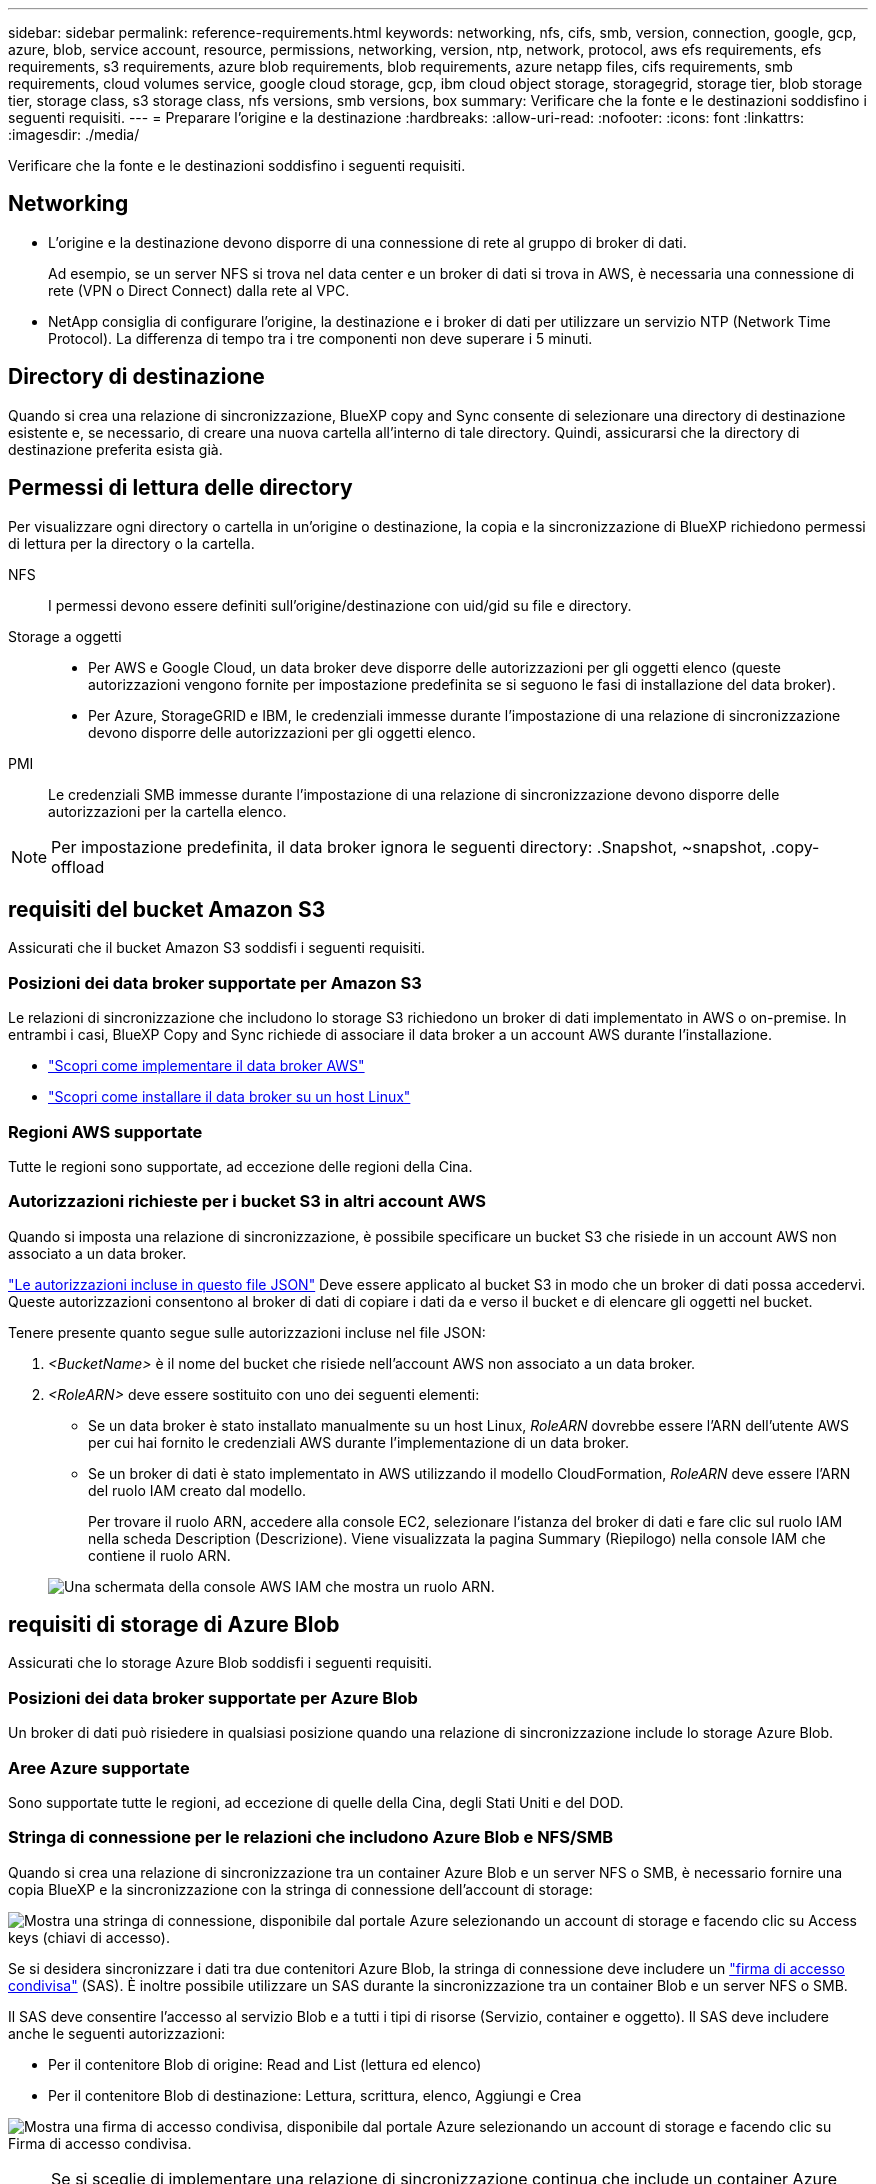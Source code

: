 ---
sidebar: sidebar 
permalink: reference-requirements.html 
keywords: networking, nfs, cifs, smb, version, connection, google, gcp, azure, blob, service account, resource, permissions, networking, version, ntp, network, protocol, aws efs requirements, efs requirements, s3 requirements, azure blob requirements, blob requirements, azure netapp files, cifs requirements, smb requirements, cloud volumes service, google cloud storage, gcp, ibm cloud object storage, storagegrid, storage tier, blob storage tier, storage class, s3 storage class, nfs versions, smb versions, box 
summary: Verificare che la fonte e le destinazioni soddisfino i seguenti requisiti. 
---
= Preparare l'origine e la destinazione
:hardbreaks:
:allow-uri-read: 
:nofooter: 
:icons: font
:linkattrs: 
:imagesdir: ./media/


[role="lead"]
Verificare che la fonte e le destinazioni soddisfino i seguenti requisiti.



== Networking

* L'origine e la destinazione devono disporre di una connessione di rete al gruppo di broker di dati.
+
Ad esempio, se un server NFS si trova nel data center e un broker di dati si trova in AWS, è necessaria una connessione di rete (VPN o Direct Connect) dalla rete al VPC.

* NetApp consiglia di configurare l'origine, la destinazione e i broker di dati per utilizzare un servizio NTP (Network Time Protocol). La differenza di tempo tra i tre componenti non deve superare i 5 minuti.




== Directory di destinazione

Quando si crea una relazione di sincronizzazione, BlueXP copy and Sync consente di selezionare una directory di destinazione esistente e, se necessario, di creare una nuova cartella all'interno di tale directory. Quindi, assicurarsi che la directory di destinazione preferita esista già.



== Permessi di lettura delle directory

Per visualizzare ogni directory o cartella in un'origine o destinazione, la copia e la sincronizzazione di BlueXP richiedono permessi di lettura per la directory o la cartella.

NFS:: I permessi devono essere definiti sull'origine/destinazione con uid/gid su file e directory.
Storage a oggetti::
+
--
* Per AWS e Google Cloud, un data broker deve disporre delle autorizzazioni per gli oggetti elenco (queste autorizzazioni vengono fornite per impostazione predefinita se si seguono le fasi di installazione del data broker).
* Per Azure, StorageGRID e IBM, le credenziali immesse durante l'impostazione di una relazione di sincronizzazione devono disporre delle autorizzazioni per gli oggetti elenco.


--
PMI:: Le credenziali SMB immesse durante l'impostazione di una relazione di sincronizzazione devono disporre delle autorizzazioni per la cartella elenco.



NOTE: Per impostazione predefinita, il data broker ignora le seguenti directory: .Snapshot, ~snapshot, .copy-offload



== [[s3]]requisiti del bucket Amazon S3

Assicurati che il bucket Amazon S3 soddisfi i seguenti requisiti.



=== Posizioni dei data broker supportate per Amazon S3

Le relazioni di sincronizzazione che includono lo storage S3 richiedono un broker di dati implementato in AWS o on-premise. In entrambi i casi, BlueXP Copy and Sync richiede di associare il data broker a un account AWS durante l'installazione.

* link:task-installing-aws.html["Scopri come implementare il data broker AWS"]
* link:task-installing-linux.html["Scopri come installare il data broker su un host Linux"]




=== Regioni AWS supportate

Tutte le regioni sono supportate, ad eccezione delle regioni della Cina.



=== Autorizzazioni richieste per i bucket S3 in altri account AWS

Quando si imposta una relazione di sincronizzazione, è possibile specificare un bucket S3 che risiede in un account AWS non associato a un data broker.

link:media/aws_iam_policy_s3_bucket.json["Le autorizzazioni incluse in questo file JSON"^] Deve essere applicato al bucket S3 in modo che un broker di dati possa accedervi. Queste autorizzazioni consentono al broker di dati di copiare i dati da e verso il bucket e di elencare gli oggetti nel bucket.

Tenere presente quanto segue sulle autorizzazioni incluse nel file JSON:

. _<BucketName>_ è il nome del bucket che risiede nell'account AWS non associato a un data broker.
. _<RoleARN>_ deve essere sostituito con uno dei seguenti elementi:
+
** Se un data broker è stato installato manualmente su un host Linux, _RoleARN_ dovrebbe essere l'ARN dell'utente AWS per cui hai fornito le credenziali AWS durante l'implementazione di un data broker.
** Se un broker di dati è stato implementato in AWS utilizzando il modello CloudFormation, _RoleARN_ deve essere l'ARN del ruolo IAM creato dal modello.
+
Per trovare il ruolo ARN, accedere alla console EC2, selezionare l'istanza del broker di dati e fare clic sul ruolo IAM nella scheda Description (Descrizione). Viene visualizzata la pagina Summary (Riepilogo) nella console IAM che contiene il ruolo ARN.

+
image:screenshot_iam_role_arn.gif["Una schermata della console AWS IAM che mostra un ruolo ARN."]







== [[blob]]requisiti di storage di Azure Blob

Assicurati che lo storage Azure Blob soddisfi i seguenti requisiti.



=== Posizioni dei data broker supportate per Azure Blob

Un broker di dati può risiedere in qualsiasi posizione quando una relazione di sincronizzazione include lo storage Azure Blob.



=== Aree Azure supportate

Sono supportate tutte le regioni, ad eccezione di quelle della Cina, degli Stati Uniti e del DOD.



=== Stringa di connessione per le relazioni che includono Azure Blob e NFS/SMB

Quando si crea una relazione di sincronizzazione tra un container Azure Blob e un server NFS o SMB, è necessario fornire una copia BlueXP e la sincronizzazione con la stringa di connessione dell'account di storage:

image:screenshot_connection_string.gif["Mostra una stringa di connessione, disponibile dal portale Azure selezionando un account di storage e facendo clic su Access keys (chiavi di accesso)."]

Se si desidera sincronizzare i dati tra due contenitori Azure Blob, la stringa di connessione deve includere un https://docs.microsoft.com/en-us/azure/storage/common/storage-dotnet-shared-access-signature-part-1["firma di accesso condivisa"^] (SAS). È inoltre possibile utilizzare un SAS durante la sincronizzazione tra un container Blob e un server NFS o SMB.

Il SAS deve consentire l'accesso al servizio Blob e a tutti i tipi di risorse (Servizio, container e oggetto). Il SAS deve includere anche le seguenti autorizzazioni:

* Per il contenitore Blob di origine: Read and List (lettura ed elenco)
* Per il contenitore Blob di destinazione: Lettura, scrittura, elenco, Aggiungi e Crea


image:screenshot_connection_string_sas.gif["Mostra una firma di accesso condivisa, disponibile dal portale Azure selezionando un account di storage e facendo clic su Firma di accesso condivisa."]


NOTE: Se si sceglie di implementare una relazione di sincronizzazione continua che include un container Azure Blob, è possibile utilizzare una stringa di connessione normale o una stringa di connessione SAS. Se si utilizza una stringa di connessione SAS, non deve essere impostata in modo che scada nel prossimo futuro.



== Azure Data Lake Storage Gen2

Quando si crea una relazione di sincronizzazione che include Azure Data Lake, è necessario fornire una copia BlueXP e sincronizzarla con la stringa di connessione dell'account di storage. Deve essere una stringa di connessione regolare e non una firma di accesso condivisa (SAS).



== Requisito Azure NetApp Files

Utilizzare il livello di servizio Premium o Ultra quando si sincronizzano i dati da o verso Azure NetApp Files. Se il livello di servizio del disco è Standard, potrebbero verificarsi errori e problemi di performance.


TIP: Se hai bisogno di aiuto per determinare il livello di servizio giusto, consulta un Solutions Architect. Le dimensioni del volume e il Tier del volume determinano il throughput che è possibile ottenere.

https://docs.microsoft.com/en-us/azure/azure-netapp-files/azure-netapp-files-service-levels#throughput-limits["Scopri di più sui livelli di servizio e sul throughput di Azure NetApp Files"^].



== Requisiti della confezione

* Per creare una relazione di sincronizzazione che includa Box, devi fornire le seguenti credenziali:
+
** ID client
** Segreto del client
** Chiave privata
** ID chiave pubblica
** Passphrase
** ID aziendale


* Se crei una relazione di sincronizzazione da Amazon S3 a Box, devi utilizzare un gruppo di broker di dati con una configurazione unificata in cui le seguenti impostazioni sono impostate su 1:
+
** Concorrenza scanner
** Limiti dei processi dello scanner
** Concorrenza del transferrer
** Limiti dei processi di trasferimento


+
link:task-managing-data-brokers.html#define-a-unified-configuration-for-a-data-broker-group["Scopri come definire una configurazione unificata per un gruppo di broker di dati"^].





== [[google]]requisiti del bucket di storage Google Cloud

Assicurati che il tuo bucket di storage Google Cloud soddisfi i seguenti requisiti.



=== Posizioni dei data broker supportate per Google Cloud Storage

Le relazioni di sincronizzazione che includono Google Cloud Storage richiedono un broker di dati implementato in Google Cloud o on-premise. BlueXP copy and Sync ti guida attraverso il processo di installazione del data broker quando crei una relazione di sincronizzazione.

* link:task-installing-gcp.html["Scopri come implementare il data broker di Google Cloud"]
* link:task-installing-linux.html["Scopri come installare il data broker su un host Linux"]




=== Aree di Google Cloud supportate

Sono supportate tutte le regioni.



=== Permessi per bucket in altri progetti Google Cloud

Quando si imposta una relazione di sincronizzazione, è possibile scegliere tra i bucket di Google Cloud in diversi progetti, se si forniscono le autorizzazioni necessarie all'account di servizio del broker di dati. link:task-installing-gcp.html["Scopri come configurare l'account di servizio"].



=== Autorizzazioni per una destinazione SnapMirror

Se l'origine di una relazione di sincronizzazione è una destinazione SnapMirror (di sola lettura), le autorizzazioni di "lettura/elenco" sono sufficienti per sincronizzare i dati dall'origine a una destinazione.



== Google Drive

Quando si imposta una relazione di sincronizzazione che include Google Drive, è necessario fornire quanto segue:

* L'indirizzo e-mail di un utente che ha accesso alla posizione Google Drive in cui si desidera sincronizzare i dati
* L'indirizzo e-mail di un account di servizio Google Cloud che dispone delle autorizzazioni per accedere a Google Drive
* Chiave privata per l'account del servizio


Per configurare l'account di servizio, seguire le istruzioni nella documentazione di Google:

* https://developers.google.com/admin-sdk/directory/v1/guides/delegation#create_the_service_account_and_credentials["Creare l'account del servizio e le credenziali"^]
* https://developers.google.com/admin-sdk/directory/v1/guides/delegation#delegate_domain-wide_authority_to_your_service_account["Delegare l'autorità a livello di dominio all'account di servizio"^]


Quando si modifica il campo OAuth Scopes (Scopes OAuth), immettere i seguenti ambiti:

* https://www.googleapis.com/auth/drive
* https://www.googleapis.com/auth/drive.file




== Requisiti del server NFS

* Il server NFS può essere un sistema NetApp o un sistema non NetApp.
* Il file server deve consentire a un host del data broker di accedere alle esportazioni sulle porte richieste.
+
** 111 TCP/UDP
** 2049 TCP/UDP
** 5555 TCP/UDP


* Sono supportate le versioni 3, 4.0, 4.1 e 4.2 di NFS.
+
La versione desiderata deve essere abilitata sul server.

* Se si desidera sincronizzare i dati NFS da un sistema ONTAP, assicurarsi che sia abilitato l'accesso all'elenco di esportazione NFS per una SVM (vserver nfs modify -vserver _nome_svm_ -showmount abilitato).
+

NOTE: L'impostazione predefinita per showmount è _enabled_ a partire da ONTAP 9.2.





== Requisiti ONTAP

Se la relazione di sincronizzazione include Cloud Volumes ONTAP o un cluster ONTAP on-premise ed è stato selezionato NFSv4 o successivo, sarà necessario attivare gli ACL NFSv4 sul sistema ONTAP. Questa operazione è necessaria per copiare gli ACL.



== Requisiti di storage per ONTAP S3

Quando si imposta una relazione di sincronizzazione che include https://docs.netapp.com/us-en/ontap/object-storage-management/index.html["Storage ONTAP S3"^], è necessario fornire quanto segue:

* L'indirizzo IP del LIF connesso a ONTAP S3
* La chiave di accesso e la chiave segreta che ONTAP è configurato per utilizzare




== Requisiti dei server SMB

* Il server SMB può essere un sistema NetApp o un sistema non NetApp.
* È necessario fornire una copia BlueXP e la sincronizzazione con le credenziali che dispongono di autorizzazioni sul server SMB.
+
** Per un server SMB di origine, sono necessarie le seguenti autorizzazioni: List and Read (elenco e lettura).
+
I membri del gruppo Backup Operators sono supportati con un server SMB di origine.

** Per un server SMB di destinazione, sono necessarie le seguenti autorizzazioni: List, Read e write.


* Il file server deve consentire a un host del data broker di accedere alle esportazioni sulle porte richieste.
+
** 139 TCP
** 445 TCP
** 137-138 UDP


* Sono supportate le versioni SMB 1.0, 2.0, 2.1, 3.0 e 3.11.
* Assegnare al gruppo "Administrators" le autorizzazioni "controllo completo" alle cartelle di origine e di destinazione.
+
Se non si concede questa autorizzazione, il broker di dati potrebbe non disporre di autorizzazioni sufficienti per ottenere gli ACL in un file o in una directory. In questo caso, viene visualizzato il seguente errore: "Getxattr error 95"





=== Limitazione SMB per directory e file nascosti

Una limitazione SMB influisce sulle directory e sui file nascosti durante la sincronizzazione dei dati tra server SMB. Se una delle directory o dei file sul server SMB di origine è stata nascosta tramite Windows, l'attributo nascosto non viene copiato nel server SMB di destinazione.



=== Comportamento di sincronizzazione SMB dovuto a una limitazione di insensibilità ai casi

Il protocollo SMB non fa distinzione tra maiuscole e minuscole, il che significa che le lettere maiuscole e minuscole sono considerate uguali. Questo comportamento può causare errori di file sovrascritti e copia della directory, se una relazione di sincronizzazione include un server SMB e i dati sono già presenti sulla destinazione.

Ad esempio, supponiamo che vi sia un file denominato "a" sull'origine e un file denominato "A" sull'origine. Quando BlueXP copia e sincronizza il file denominato "a" nella destinazione, il file "A" viene sovrascritto dal file "a" della fonte.

Nel caso delle directory, supponiamo che sia presente una directory denominata "b" sull'origine e una directory denominata "B" sull'origine. Quando BlueXP copy and Sync tenta di copiare la directory denominata "b" nella destinazione, BlueXP copy and Sync riceve un errore che indica che la directory esiste già. Di conseguenza, la copia e la sincronizzazione di BlueXP non riescono sempre a copiare la directory denominata "b."

Il modo migliore per evitare questo limite è quello di garantire la sincronizzazione dei dati in una directory vuota.
